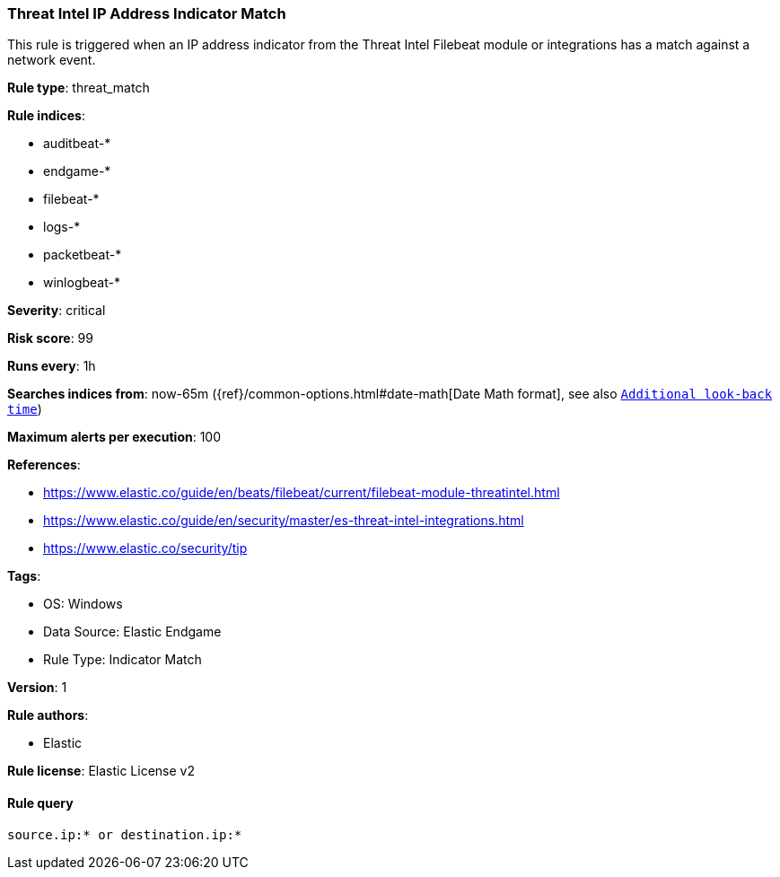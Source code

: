 [[threat-intel-ip-address-indicator-match]]
=== Threat Intel IP Address Indicator Match

This rule is triggered when an IP address indicator from the Threat Intel Filebeat module or integrations has a match against a network event.

*Rule type*: threat_match

*Rule indices*: 

* auditbeat-*
* endgame-*
* filebeat-*
* logs-*
* packetbeat-*
* winlogbeat-*

*Severity*: critical

*Risk score*: 99

*Runs every*: 1h

*Searches indices from*: now-65m ({ref}/common-options.html#date-math[Date Math format], see also <<rule-schedule, `Additional look-back time`>>)

*Maximum alerts per execution*: 100

*References*: 

* https://www.elastic.co/guide/en/beats/filebeat/current/filebeat-module-threatintel.html
* https://www.elastic.co/guide/en/security/master/es-threat-intel-integrations.html
* https://www.elastic.co/security/tip

*Tags*: 

* OS: Windows
* Data Source: Elastic Endgame
* Rule Type: Indicator Match

*Version*: 1

*Rule authors*: 

* Elastic

*Rule license*: Elastic License v2


==== Rule query


[source, js]
----------------------------------
source.ip:* or destination.ip:*

----------------------------------
